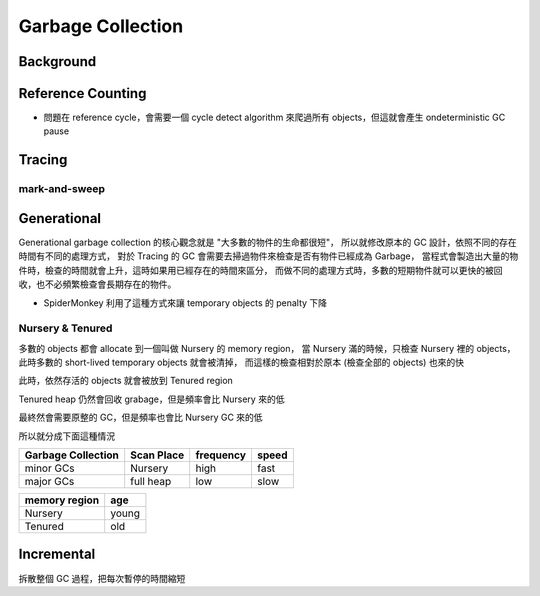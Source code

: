 ========================================
Garbage Collection
========================================

Background
========================================

Reference Counting
========================================

* 問題在 reference cycle，會需要一個 cycle detect algorithm 來爬過所有 objects，但這就會產生 ondeterministic GC pause

Tracing
========================================

mark-and-sweep
------------------------------

Generational
========================================

Generational garbage collection 的核心觀念就是 "大多數的物件的生命都很短"，
所以就修改原本的 GC 設計，依照不同的存在時間有不同的處理方式，
對於 Tracing 的 GC 會需要去掃過物件來檢查是否有物件已經成為 Garbage，
當程式會製造出大量的物件時，檢查的時間就會上升，這時如果用已經存在的時間來區分，
而做不同的處理方式時，多數的短期物件就可以更快的被回收，也不必頻繁檢查會長期存在的物件。

* SpiderMonkey 利用了這種方式來讓 temporary objects 的 penalty 下降

Nursery & Tenured
------------------------------

多數的 objects 都會 allocate 到一個叫做 Nursery 的 memory region，
當 Nursery 滿的時候，只檢查 Nursery 裡的 objects，此時多數的 short-lived temporary objects 就會被清掉，
而這樣的檢查相對於原本 (檢查全部的 objects) 也來的快

此時，依然存活的 objects 就會被放到 Tenured region

Tenured heap 仍然會回收 grabage，但是頻率會比 Nursery 來的低

最終然會需要原整的 GC，但是頻率也會比 Nursery GC 來的低

所以就分成下面這種情況

.. table::
    :class: table table-bordered

    +--------------------+------------+-----------+-------+
    | Garbage Collection | Scan Place | frequency | speed |
    +====================+============+===========+=======+
    | minor GCs          | Nursery    | high      | fast  |
    +--------------------+------------+-----------+-------+
    | major GCs          | full heap  | low       | slow  |
    +--------------------+------------+-----------+-------+

.. table::
    :class: table table-bordered

    +---------------+-------+
    | memory region | age   |
    +===============+=======+
    | Nursery       | young |
    +---------------+-------+
    | Tenured       | old   |
    +---------------+-------+

Incremental
========================================

拆散整個 GC 過程，把每次暫停的時間縮短
